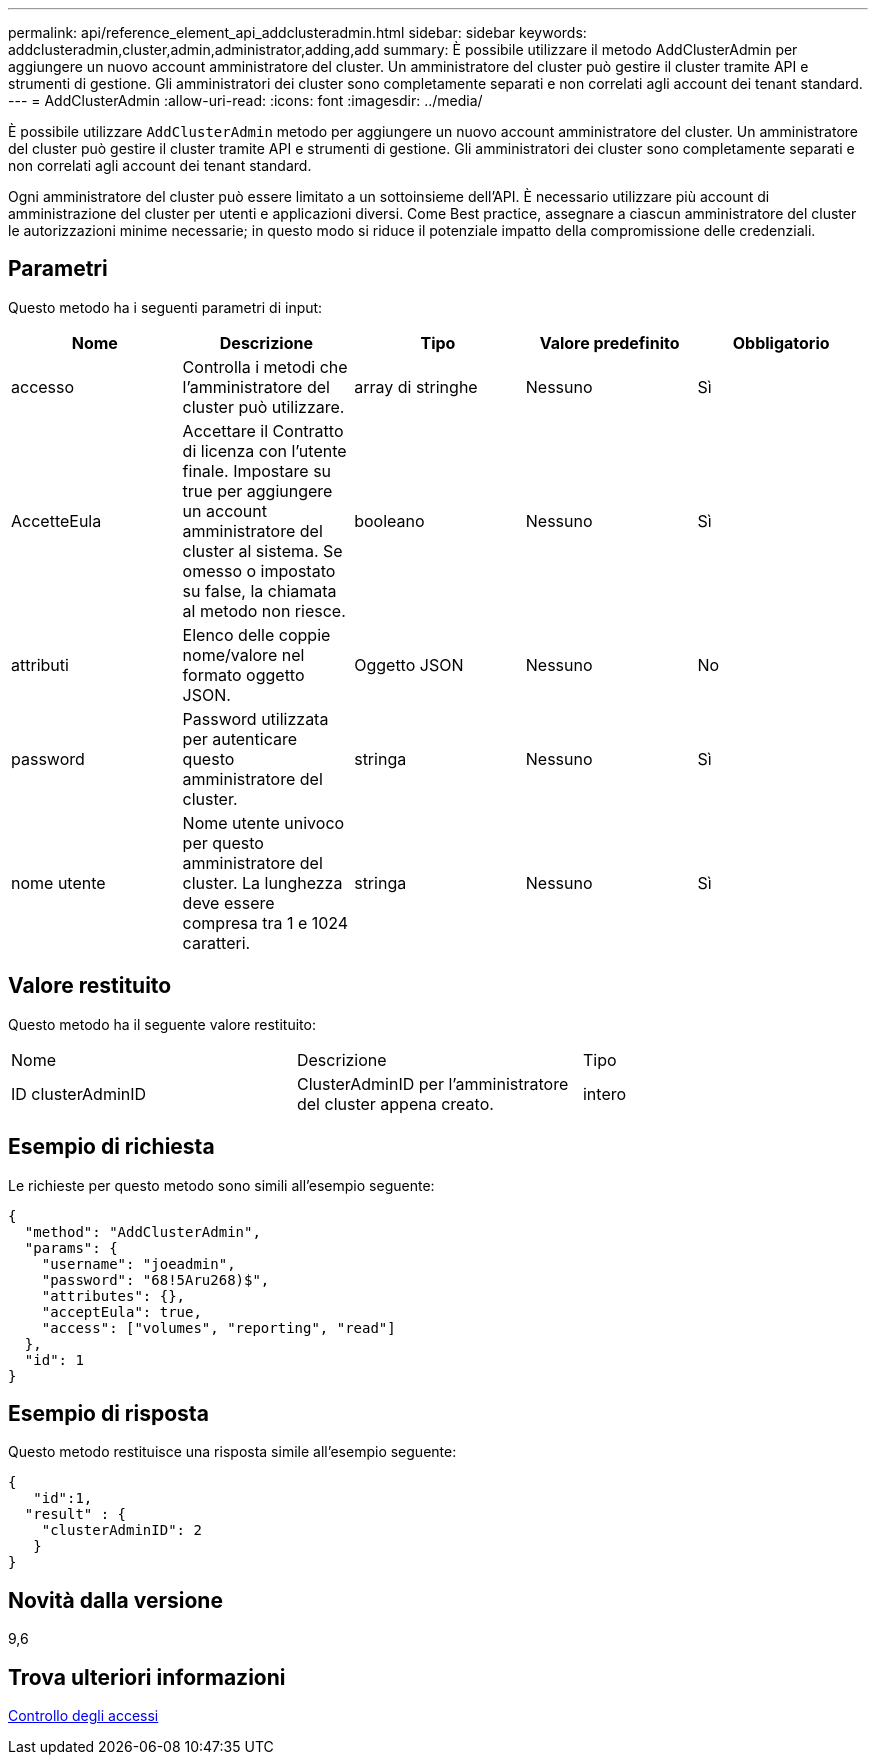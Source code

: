 ---
permalink: api/reference_element_api_addclusteradmin.html 
sidebar: sidebar 
keywords: addclusteradmin,cluster,admin,administrator,adding,add 
summary: È possibile utilizzare il metodo AddClusterAdmin per aggiungere un nuovo account amministratore del cluster. Un amministratore del cluster può gestire il cluster tramite API e strumenti di gestione. Gli amministratori dei cluster sono completamente separati e non correlati agli account dei tenant standard. 
---
= AddClusterAdmin
:allow-uri-read: 
:icons: font
:imagesdir: ../media/


[role="lead"]
È possibile utilizzare `AddClusterAdmin` metodo per aggiungere un nuovo account amministratore del cluster. Un amministratore del cluster può gestire il cluster tramite API e strumenti di gestione. Gli amministratori dei cluster sono completamente separati e non correlati agli account dei tenant standard.

Ogni amministratore del cluster può essere limitato a un sottoinsieme dell'API. È necessario utilizzare più account di amministrazione del cluster per utenti e applicazioni diversi. Come Best practice, assegnare a ciascun amministratore del cluster le autorizzazioni minime necessarie; in questo modo si riduce il potenziale impatto della compromissione delle credenziali.



== Parametri

Questo metodo ha i seguenti parametri di input:

|===
| Nome | Descrizione | Tipo | Valore predefinito | Obbligatorio 


 a| 
accesso
 a| 
Controlla i metodi che l'amministratore del cluster può utilizzare.
 a| 
array di stringhe
 a| 
Nessuno
 a| 
Sì



 a| 
AccetteEula
 a| 
Accettare il Contratto di licenza con l'utente finale. Impostare su true per aggiungere un account amministratore del cluster al sistema. Se omesso o impostato su false, la chiamata al metodo non riesce.
 a| 
booleano
 a| 
Nessuno
 a| 
Sì



 a| 
attributi
 a| 
Elenco delle coppie nome/valore nel formato oggetto JSON.
 a| 
Oggetto JSON
 a| 
Nessuno
 a| 
No



 a| 
password
 a| 
Password utilizzata per autenticare questo amministratore del cluster.
 a| 
stringa
 a| 
Nessuno
 a| 
Sì



 a| 
nome utente
 a| 
Nome utente univoco per questo amministratore del cluster. La lunghezza deve essere compresa tra 1 e 1024 caratteri.
 a| 
stringa
 a| 
Nessuno
 a| 
Sì

|===


== Valore restituito

Questo metodo ha il seguente valore restituito:

|===


| Nome | Descrizione | Tipo 


 a| 
ID clusterAdminID
 a| 
ClusterAdminID per l'amministratore del cluster appena creato.
 a| 
intero

|===


== Esempio di richiesta

Le richieste per questo metodo sono simili all'esempio seguente:

[listing]
----
{
  "method": "AddClusterAdmin",
  "params": {
    "username": "joeadmin",
    "password": "68!5Aru268)$",
    "attributes": {},
    "acceptEula": true,
    "access": ["volumes", "reporting", "read"]
  },
  "id": 1
}
----


== Esempio di risposta

Questo metodo restituisce una risposta simile all'esempio seguente:

[listing]
----
{
   "id":1,
  "result" : {
    "clusterAdminID": 2
   }
}
----


== Novità dalla versione

9,6



== Trova ulteriori informazioni

xref:reference_element_api_app_b_access_control.adoc[Controllo degli accessi]
